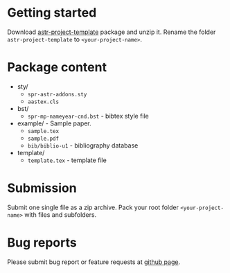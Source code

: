 #+OPTIONS: _:nil

* Getting started

  Download
  [[https://github.com/vtex-soft/texsupport.springer-astr/raw/master/release/astr-project-template.zip][astr-project-template]]
  package and unzip it.
  Rename the folder =astr-project-template= to =<your-project-name>=.

* Package content

  - sty/ 
    - ~spr-astr-addons.sty~
    - ~aastex.cls~

  - bst/
    - ~spr-mp-nameyear-cnd.bst~ - bibtex style file

  - example/ - Sample paper.
    - ~sample.tex~
    - ~sample.pdf~
    - ~bib/biblio-u1~ - bibliography database

  - template/ 
    - ~template.tex~  - template file
      
* Submission

  Submit one single file as a zip archive.
  Pack your root folder =<your-project-name>= with files and subfolders.
  
* Bug reports

  Please submit bug report or feature requests
  at [[https://github.com/vtex-soft/texsupport.springer-astr/issues][github page]].

